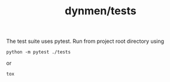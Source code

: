 #+TITLE: dynmen/tests

The test suite uses pytest. Run from project root directory using

#+BEGIN_SRC 
python -m pytest ./tests
#+END_SRC

or

#+BEGIN_SRC 
tox
#+END_SRC

